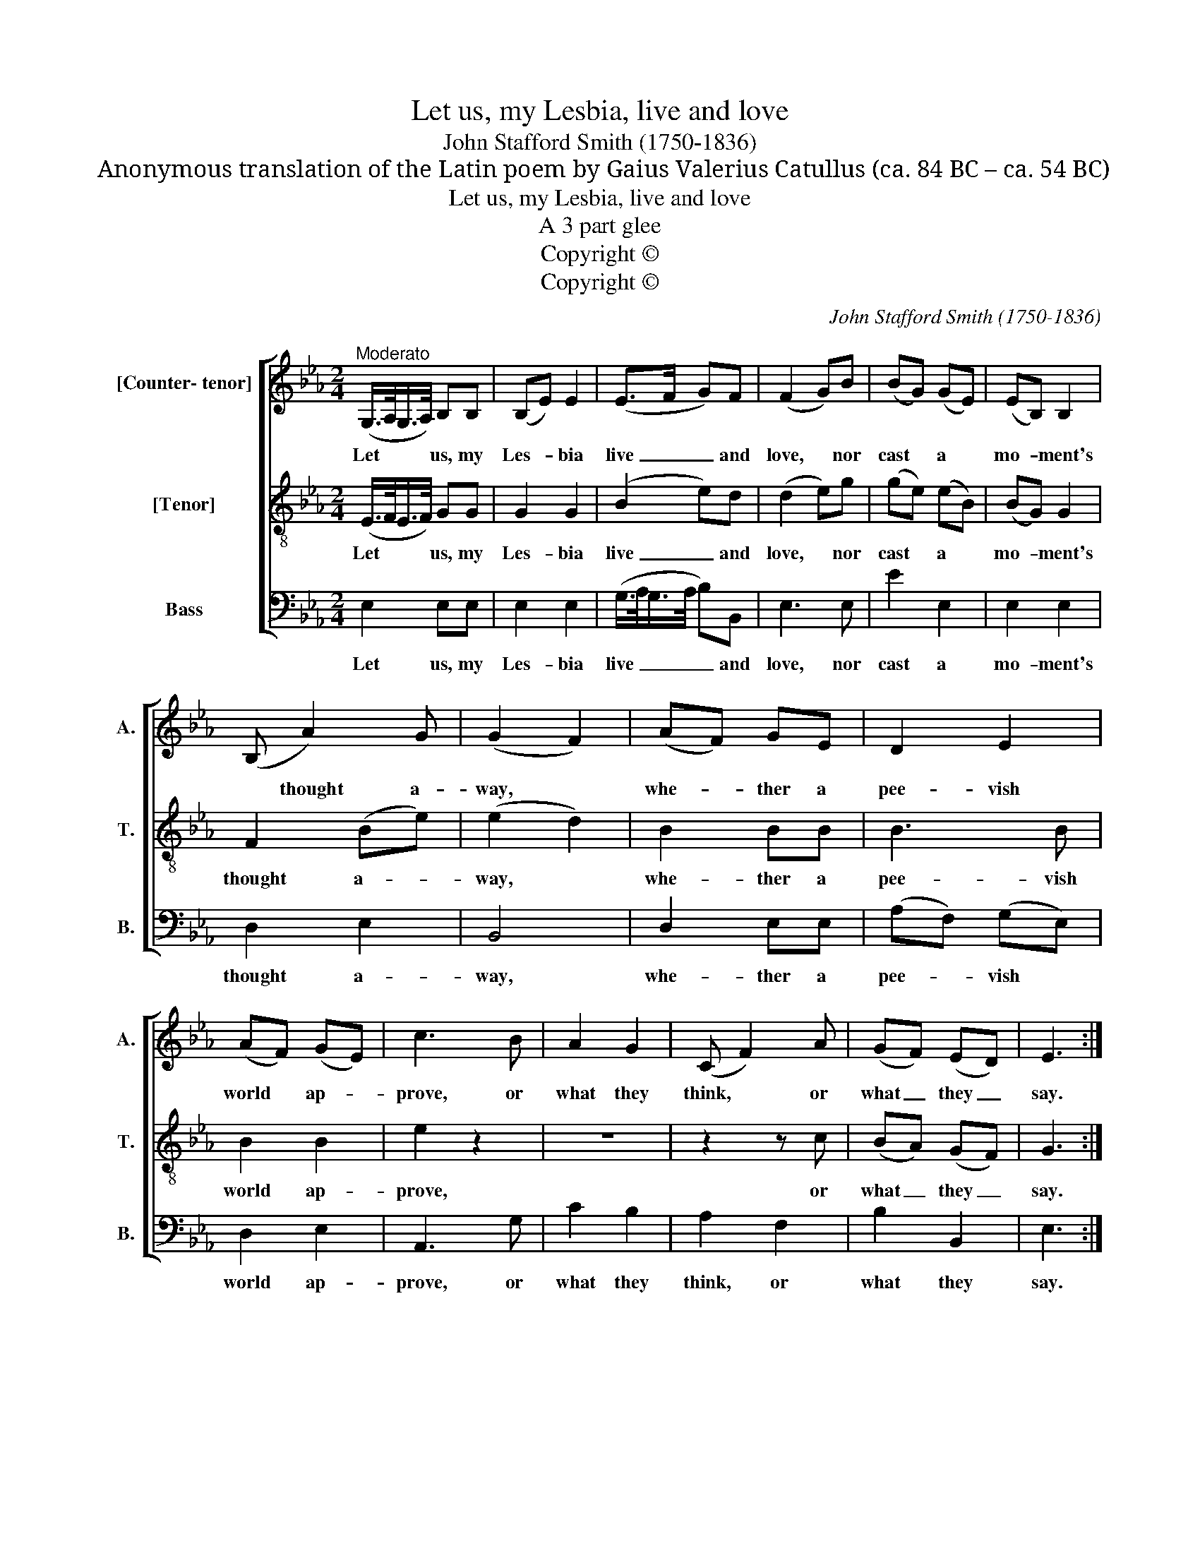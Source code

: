X:1
T:Let us, my Lesbia, live and love
T:John Stafford Smith (1750-1836)
T:Anonymous translation of the Latin poem by Gaius Valerius Catullus (ca. 84 BC – ca. 54 BC)
T:Let us, my Lesbia, live and love
T:A 3 part glee
T:Copyright © 
T:Copyright © 
C:John Stafford Smith (1750-1836)
Z:Anonymous translation of the Latin poem by
Z:Gaius Valerius Catullus (ca. 84 BC – ca. 54 BC)
Z:Copyright ©
%%score [ 1 2 3 ]
L:1/8
M:2/4
K:Eb
V:1 treble nm="[Counter- tenor]" snm="A."
V:2 treble-8 transpose=-12 nm="[Tenor]" snm="T."
V:3 bass nm="Bass" snm="B."
V:1
"^Moderato" (G,/>A,/G,/>A,/) B,B, | (B,E) E2 | (E>F G)F | (F2 G)B | (BG) (GE) | (EB,) B,2 | %6
w: Let * * * us, my|Les- * bia|live _ _ and|love, * nor|cast * a *|mo- * ment's|
 (B, A2) G | (G2 F2) | (AF) GE | D2 E2 | (AF) (GE) | c3 B | A2 G2 | (C F2) A | (GF) (ED) | E3 :: %16
w: * thought a-|way, *|whe- * ther a|pee- vish|world * ap- *|prove, or|what they|think, * or|what _ they _|say.|
 B, | (B,>A, G,)E | (B,>A, G,)B, | E,2 F,2 | G,3 A, | B,C DE | (F>G A)G | (G2 F2) | B2 B,B, | %25
w: The|sun _ _ that|sets _ _ shall|rise a-|gain, but|when our short lived|day _ _ is|o'er, _|one long e-|
 B,3 B, | B2 B,2 | B,3 B, | E3 E | E3 E | =A,3 B, | B,3 C | (DE) (FG) | (AG/F/ B)E | (B, G2) F | %35
w: ter- nal|night must|reign, a|last- ing|sleep to|wake no|more, a|last- * ing _|sleep _ _ _ to|wake * no|
{F} E3 ::[M:6/8]"^Vivace" BGE (E>F)G | F2 E c2 B | A2 G F2 E | (D<A)G F3 | B,2 C D2 E | %41
w: |Let us then live * and|love to- day and|kiss the fleet- ing|hours * a- way,|kiss the fleet- ing|
 (F/G/A)G{G} F3 |!p! B,2 C D2 E | (F/G/A)G (G2!f! F) | .c2 z .B2 z | .A2 z .G2 z | F2 =E F2 G | %47
w: hours _ _ a- *|kiss the fleet- ing|hours _ _ a- way, _|kiss, kiss,|kiss, kiss,|love to live and|
 A2 G A2 G | B,2 (F/4G/4A/) (G>F)E | (B,<E)D E3 |!p! F2 =E F2 G | A2 G A2 G | %52
w: live to love and|kiss the _ _ fleet- * ing|* * a- way,|love to live and|live to love and|
 B,2 (F/4G/4A/) (G>F)E | (B,<E)D !fermata!E3 :| %54
w: kiss the _ _ fleet- * ing|* * a- way,|
V:2
 (E/>F/E/>F/) GG | G2 G2 | (B2 e)d | (d2 e)g | (ge) (eB) | (BG) G2 | F2 (Be) | (e2 d2) | B2 BB | %9
w: Let * * * us, my|Les- bia|live _ and|love, * nor|cast * a *|mo- * ment's|thought a- *|way, *|whe- ther a|
 B3 B | B2 B2 | e2 z2 | z4 | z2 z c | (BA) (GF) | G3 :: G | (G>F E)B | (G>F E)G | E2 D2 | E3 F | %21
w: pee- vish|world ap-|prove,||or|what _ they _|say.|The|sun _ _ that|sets _ _ shall|rise a-|gain, but|
 GA Bc | (d>e f)e | (e2 d2) | D2 DD | E2 E2 | (BA) (AG) | G3 G | G3 G | A3 E | E3 D | D3 =A | %32
w: when our short lived|day _ _ is|o'er, _|one long e-|ter- nal|night _ must _|reign, a|last- ing|sleep to|wake no|more, a|
 (Bc) (de) | (fe/d/ e)c | (G B2) A |{A} G3 ::[M:6/8] geB B2 B | d2 e e2 e | e2 d c2 B | d2 e d3 | %40
w: last- * ing _|sleep _ _ _ to|wake * no||Let us then live and|love to- day and|kiss the fleet- ing|hours a- way,|
 G2 A F2 G | D2 E!p! B3- | B3- B3- | B2 e (e2!f! d) | z =ef z d!courtesy!_e | z cd z Be | %46
w: kiss the fleet- ing|hours a- way,|_ _|* a- way, _|a- way, a- way,|a- way, a- way,|
 c2 B c2 c | c2 c (cd)B | F2 d e2 B | (G>A)F!p! G3 | c2 B c2 c | c2 c (cd)B | F2 d e2 B | %53
w: love to live and|live to love * and|kiss the fleet- ing|hours _ a- way,|love to live and|live to love * and|kiss the fleet- ing|
 (G>A)F !fermata!G3 :| %54
w: hours _ a- way,|
V:3
 E,2 E,E, | E,2 E,2 | (G,/>A,/G,/>A,/ B,)B,, | E,3 E, | E2 E,2 | E,2 E,2 | D,2 E,2 | B,,4 | %8
w: Let us, my|Les- bia|live _ _ _ _ and|love, nor|cast a|mo- ment's|thought a-|way,|
 D,2 E,E, | (A,F,) (G,E,) | D,2 E,2 | A,,3 G, | C2 B,2 | A,2 F,2 | B,2 B,,2 | E,3 :: E, | E,3 E, | %18
w: whe- ther a|pee- * vish *|world ap-|prove, or|what they|think, or|what they|say.|The|sun that|
 E,3 E, | G,,2 B,,2 | E,2 z2 | z4 | z4 | z4 | (B,A,) A,G, | G,2 G,2 | (G,F,) (F,E,) | E,3 E, | %28
w: sets shall|rise a-|gain,||||one _ long e-|ter- nal|night _ must _|reign, a|
{E,} _D,3 D, | C,3 C, | _C,3 B,, | B,,4- | B,,4- | B,,2 (G,A,) | B,3 B,, | E,3 :: %36
w: * ing|sleep to|wake no|more,|_|* to _|wake no|more.|
[M:6/8] E,B,,E, G,2 E, | B,2 C A,2 G, | C2 B, A,2 G, | F,2 E, B,,3- | B,,3- B,,3- | B,,3-!p! B,,3 | %42
w: Let us then live and|love to- day and|kiss the fleet- ing|hours a- way,|_ _||
 G,2 A, F,2 G, | D,2 E,!f! B,,3 | .A,2 z .G,2 z | .F,2 z .E,2 z | A,2 G, A,2 G, | F,2 =E, F,2 _E, | %48
w: kiss the fleet- ing|hours a- way,|kiss, kiss,|kiss, kiss,|love to live and|live to love and|
 D,2 B,, E,2 G,, | B,,2 B,,!p! E,3 | A,2 G, A,2 G, | F,2 E, F,2 E, | D,2 B,, E,2 G,, | %53
w: kiss the fleet- ing|hours a- way,|love to live and|live to love and|kiss the fleet- ing|
 B,,2 B,, !fermata!E,3 :| %54
w: hours a- way,|

